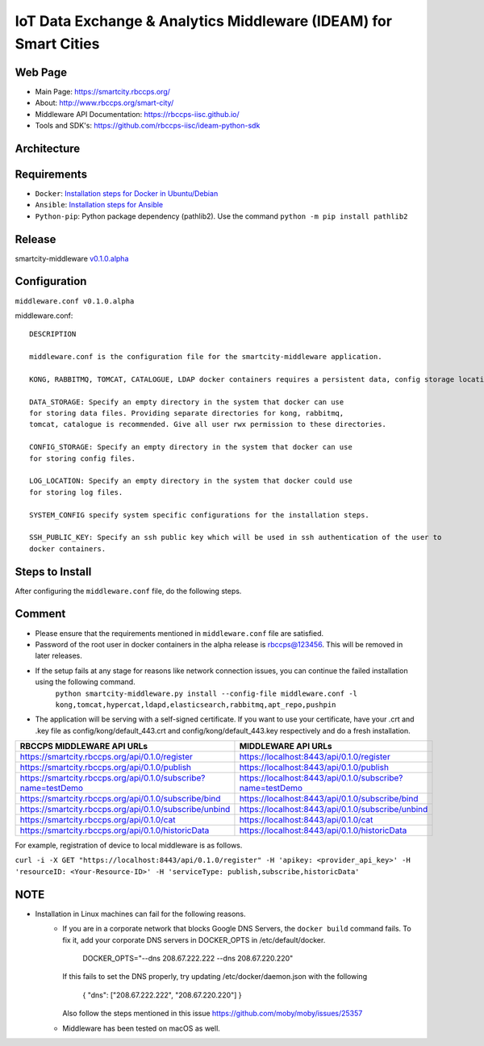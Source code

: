 =================================================================
IoT Data Exchange & Analytics Middleware (IDEAM) for Smart Cities
=================================================================

Web Page
========
- Main Page: https://smartcity.rbccps.org/
- About: http://www.rbccps.org/smart-city/
- Middleware API Documentation: https://rbccps-iisc.github.io/
- Tools and SDK's: https://github.com/rbccps-iisc/ideam-python-sdk

Architecture
=============
.. image:: https://rbccps.org/smartcity/lib/exe/fetch.php?media=mw_architecture.png

Requirements
============
- ``Docker``: `Installation steps for Docker in Ubuntu/Debian <https://docs.docker.com/engine/installation/linux/docker-ce/ubuntu/#os-requirements>`_ 
- ``Ansible``: `Installation steps for Ansible <http://docs.ansible.com/ansible/latest/intro_installation.html>`_
- ``Python-pip``: Python package dependency (pathlib2). Use the command ``python -m pip install pathlib2``

 
Release
=======

smartcity-middleware v0.1.0.alpha_


.. _v0.1.0.alpha: https://github.com/rbccps-iisc/smartcity-middleware-docker/releases/latest

Configuration
=============

``middleware.conf v0.1.0.alpha``

middleware.conf::
      
      DESCRIPTION

      middleware.conf is the configuration file for the smartcity-middleware application.

      KONG, RABBITMQ, TOMCAT, CATALOGUE, LDAP docker containers requires a persistent data, config storage locations.

      DATA_STORAGE: Specify an empty directory in the system that docker can use
      for storing data files. Providing separate directories for kong, rabbitmq,
      tomcat, catalogue is recommended. Give all user rwx permission to these directories.

      CONFIG_STORAGE: Specify an empty directory in the system that docker can use
      for storing config files.

      LOG_LOCATION: Specify an empty directory in the system that docker could use
      for storing log files.

      SYSTEM_CONFIG specify system specific configurations for the installation steps.

      SSH_PUBLIC_KEY: Specify an ssh public key which will be used in ssh authentication of the user to
      docker containers.


Steps to Install
================

After configuring the ``middleware.conf`` file, do the following steps.

+---------------------------------------+-----------------------------------------------------------------------------+
| Installation                          | ``python smartcity-middleware.py install --config-file middleware.conf``    |
+---------------------------------------+-----------------------------------------------------------------------------+
| Start Middleware                      | ``python smartcity-middleware.py start``                                    |
+---------------------------------------+-----------------------------------------------------------------------------+
| Middleware served at                 | ``https://localhost:8443``                                                  |
+---------------------------------------+-----------------------------------------------------------------------------+



Comment
=======
- Please ensure that the requirements mentioned in ``middleware.conf`` file are satisfied.
- Password of the root user in docker containers in the alpha release is rbccps@123456. This will be removed in later releases.
- If the setup fails at any stage for reasons like network connection issues, you can continue the failed installation using the following command. 
     ``python smartcity-middleware.py install --config-file middleware.conf -l kong,tomcat,hypercat,ldapd,elasticsearch,rabbitmq,apt_repo,pushpin``
- The application will be serving with a self-signed certificate. If you want to use your certificate, have your .crt and .key file as config/kong/default_443.crt and config/kong/default_443.key respectively and do a fresh installation.

+----------------------------------------------------------------+----------------------------------------------------------+
| RBCCPS MIDDLEWARE API URLs                                     | MIDDLEWARE API URLs                                      |
+================================================================+==========================================================+
| https://smartcity.rbccps.org/api/0.1.0/register                | https://localhost:8443/api/0.1.0/register                |
+----------------------------------------------------------------+----------------------------------------------------------+
| https://smartcity.rbccps.org/api/0.1.0/publish                 | https://localhost:8443/api/0.1.0/publish                 |
+----------------------------------------------------------------+----------------------------------------------------------+
| https://smartcity.rbccps.org/api/0.1.0/subscribe?name=testDemo | https://localhost:8443/api/0.1.0/subscribe?name=testDemo |
+----------------------------------------------------------------+----------------------------------------------------------+
| https://smartcity.rbccps.org/api/0.1.0/subscribe/bind          | https://localhost:8443/api/0.1.0/subscribe/bind          |
+----------------------------------------------------------------+----------------------------------------------------------+
| https://smartcity.rbccps.org/api/0.1.0/subscribe/unbind        | https://localhost:8443/api/0.1.0/subscribe/unbind        |
+----------------------------------------------------------------+----------------------------------------------------------+
| https://smartcity.rbccps.org/api/0.1.0/cat                     | https://localhost:8443/api/0.1.0/cat                     |
+----------------------------------------------------------------+----------------------------------------------------------+
| https://smartcity.rbccps.org/api/0.1.0/historicData            | https://localhost:8443/api/0.1.0/historicData            |
+----------------------------------------------------------------+----------------------------------------------------------+

For example, registration of device to local middleware is as follows.

``curl -i -X GET "https://localhost:8443/api/0.1.0/register" -H 'apikey: <provider_api_key>' -H 'resourceID: <Your-Resource-ID>' -H 'serviceType: publish,subscribe,historicData'`` 


NOTE
====
- Installation in Linux machines can fail for the following reasons.
    - If you are in a corporate network that blocks Google DNS Servers, the ``docker build`` command fails.
      To fix it, add your corporate DNS servers in DOCKER_OPTS in /etc/default/docker.

         DOCKER_OPTS="--dns 208.67.222.222 --dns 208.67.220.220" 

      If this fails to set the DNS properly, try updating /etc/docker/daemon.json with the following

         { "dns": ["208.67.222.222", "208.67.220.220"] } 

      Also follow the steps mentioned in this issue https://github.com/moby/moby/issues/25357

    - Middleware has been tested on macOS as well.
    
